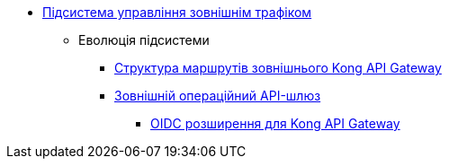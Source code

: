 ***** xref:arch:architecture/registry/operational/ext-api-management/overview.adoc[Підсистема управління зовнішнім трафіком]
****** Еволюція підсистеми
******* xref:arch:architecture/registry/operational/ext-api-management/routes.adoc[Структура маршрутів зовнішнього Kong API Gateway]
******* xref:arch:architecture/registry/operational/ext-api-management/api-gateway/overview.adoc[Зовнішній операційний API-шлюз]
******** xref:arch:architecture/registry/operational/ext-api-management/api-gateway/kong-oidc.adoc[OIDC розширення для Kong API Gateway]